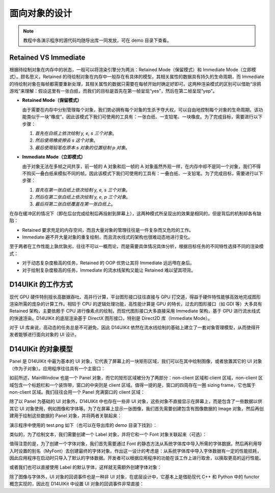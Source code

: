 .. _d14uikit-tutorials-object_oriented:

面向对象的设计
==============

.. image:: https://raw.githubusercontent.com/yiyaowen/D14Engine.Docs.Img/main/d14uikit/tutorials/object_oriented.png

.. note::

  教程中各演示程序的源代码均随导出库一同发放，可在 demo 目录下查看。

Retained VS Immediate
---------------------

根据待绘制对象在内存中的状态，一般可以将渲染引擎分为两派：Retained Mode（保留模式）和 Immediate Mode（立即模式）。顾名思义，Retained 的待绘制对象在内存中一般存在有具体的模型，其相关属性的数据具有持久的生命周期，而 Immediate 的待绘制对象在每帧都需要重新处理，其相关属性的数据只需要在每帧开始时确定好即可。这两种渲染模式的区别可以借助“涂鸦游戏”来理解：假设这里有一张白纸，而我们的目标是首先在第一帧呈现“yes”，然后在第二帧呈现“yep”。

* **Retained Mode（保留模式）**

  由于需要在内存中分别管理每个对象，我们势必拥有每个对象的生杀予夺大权，可以自由地控制每个对象的生命周期，该功能类似于一块“橡皮”。因此该模式下我们可使用的工具有：一张白纸、一支铅笔、一块橡皮。为了完成目标，需要进行以下步骤：

  1. *首先在白纸上依次绘制 y, e, s 三个对象*。
  2. *然后使用橡皮擦去 s 这个对象*。
  3. *最后使用铅笔在原本 s 对象的位置绘制 p 对象*。

* **Immediate Mode（立即模式）**

  由于对象无法在多帧之间共享，前一帧的 A 对象和后一帧的 A 对象虽然外观一样，在内存中却不是同一个对象，我们不得不购买一叠白纸来模拟不同的帧。因此该模式下我们可使用的工具有：一叠白纸、一支铅笔。为了完成目标，需要进行以下步骤：

  1. *首先在第一张白纸上依次绘制 y, e, s 三个对象*。
  2. *然后在第二张白纸上依次绘制 y, e, p 三个对象*。
  3. *最后将第二张白纸覆盖在第一张白纸上*。

在存在缓冲区的情况下（即在后台完成绘制后再投射到屏幕上），这两种模式所呈现出的效果是相同的，但是背后的机制却各有缺陷：

* Retained 要求充足的内存空间，而且大量对象的管理往往是一件复杂而又危险的工作。
* Immediate 避不开大量对象的重复绘制，而且流水线式的架构也很难动态地进行变化。

至于两者在工作性能上孰优孰劣，往往不可以一概而论，而是需要具体情况具体分析，根据目标任务的不同特性选择不同的渲染模式：

* 对于动态复杂度极高的任务，Retained 的 OOP 优势让其将 Immediate 远远甩在身后。
* 对于绘制复杂度极高的任务，Immediate 的流水线架构又能让 Retained 难以望其项背。

D14UIKit 的工作方式
-------------------

现代 GPU 硬件特别擅长高数据吞吐、高并行计算，平台图形接口往往直接与 GPU 打交道，得益于硬件特性能够高效地完成图形渲染所需的庞杂的计算工作。相较于 CPU 的逻辑处理功能，高性能计算是 GPU 的特长，过去的图形接口（如 GDI 等）大多具有 Retained 架构，主要依赖于 CPU 进行像素点的绘制，而现代图形接口大多直接采用 Immediate 架构，基于 GPU 进行流水线式的快速渲染。D14UIKit 的底层渲染基于 DirectX 图形接口，特别是 Direct2D 库（Immediate Mode）。

对于 UI 库来说，高动态的任务总是不可避免，因此 D14UIKit 依然在流水线绘制的基础上建立了一套对象管理模型，从而使得开发者能够进行面向对象的 UI 设计。

D14UIKit 的对象模型
---------------------

Panel 是 D14UIKit 中最为基本的 UI 对象，它代表了屏幕上的一块矩形区域，我们可以在其中绘制图像，或者放置其它的 UI 对象（作为子对象）。应用程序往往具有一个主窗口：

.. tabs::

    .. tab:: C++

        .. sourcecode:: c++

            MainWindow mwnd(DEMO_NAME);

    .. tab:: Python

        .. sourcecode:: python

            mwnd = MainWindow(DEMO_NAME)

如前所述，MainWindow 也是一个 Panel 对象，而它的矩形区域被分为了两部分：non-client 区域和 client 区域，non-client 区域包含一个标题栏和一个装饰带，窗口的中央则是 client 区域。值得一提的是，窗口的四周存在一圈 sizing frame，它也属于 non-client 区域。我们往往会用一个 Panel 充满窗口的 client 区域：

.. tabs::

    .. tab:: C++

        .. sourcecode:: c++

            Panel clntArea;
            mwnd.setContent(&clntArea);

    .. tab:: Python

        .. sourcecode:: python

            clntArea = Panel()
            mwnd.content = clntArea

除了以 Panel 为基础的 UI 对象外，D14UIKit 中也存在一些非 UI 对象，这些对象不直接显示在屏幕上，而是包含了一些数据以供其它 UI 对象使用，例如图像和字体等。为了在屏幕上显示一张图像，我们首先需要创建包含有图像数据的 Image 对象，然后再创建用于绘制这些数据的 Panel 对象，并将两者关联起来：

.. tabs::

    .. tab:: C++

        .. sourcecode:: c++

            Image img(L"test.png");

            Panel imgArea;
            imgArea.setParent(&clntArea);
            imgArea.setSize(img.size());
            imgArea.setPosition({ 20, 0 });
            imgArea.setImage(&img);

    .. tab:: Python

        .. sourcecode:: python

            img = Image('test.png')

            imgArea = Panel()
            imgArea.parent = clntArea
            imgArea.size = img.size
            imgArea.position = Point(20, 0)
            imgArea.image = img

演示程序中使用的 test.png 如下（也可以在导出库的 demo 目录下找到）：

.. image:: https://d14games.com/downloads/D14Logo.png

类似的，为了绘制文本，我们需要创建一个 Label 对象，并将它和一个 Font 对象关联起来（可选）：

.. tabs::

    .. tab:: C++

        .. sourcecode:: c++

            Label textArea;

            textArea.setParent(&clntArea);
            textArea.setSize({ 200, 100 });
            textArea.setPosition({ 400, 100 });
            textArea.setOutlineWidth(5);
            textArea.setOutlineColor({ 255, 0, 0 });
            textArea.setOutlineOpacity(0.5);
            textArea.setText(L"This is a label");
            textArea.setHorzAlign(Label::HCenter);

            Font::load(
                L"MyFont",
                L"Times New Roman",
                20,
                L"en-us",
                Font::ExtraBold,
                Font::Italic,
                Font::Expanded);

            textArea.setFont(Font(L"MyFont"));

    .. tab:: Python

        .. sourcecode:: python

            textArea = Label()

            textArea.parent = clntArea
            textArea.size = Size(200, 100)
            textArea.position = Point(400, 100)
            textArea.outlineWidth = 5
            textArea.outlineColor = Color(255, 0, 0)
            textArea.outlineOpacity = 0.5
            textArea.text = 'This is a label'
            textArea.horzAlign = Label.HCenter

            Font.load("MyFont", "Times New Roman", 20, "en-us", \
                      Font.ExtraBold, Font.Italic, Font.Expanded)

            textArea.font = Font('MyFont')

值得注意的是，为了创建一个字体对象，我们首先需要通过 Font 的静态方法从系统字体库中导入所需的字体数据，然后再利用导入时设置的别名（MyFont）去创建最终的字体对象。作出这一设计的考虑是：从系统字体库中导入字体数据有一定的性能损耗，因此应用程序在启动时只导入了默认的字体数据。开发者可以根据应用程序的功能在该工作上进行取舍，以换取更高的运行性能。

或者我们也可以直接使用 Label 的默认字体，这样就无需额外创建字体对象：

.. tabs::

    .. tab:: C++

        .. sourcecode:: c++

            Label busyArea;
            busyArea.setParent(&clntArea);
            busyArea.setSize({ 760, 240 });
            busyArea.setPosition({ 20, 300 });
            busyArea.setBkgnColor({ 128, 128, 128 });
            busyArea.setBkgnOpacity(0.5f);
            busyArea.setText(L"Try moving cursor in this area");
            busyArea.setHorzAlign(Label::HCenter);

            busyArea.setFontSize(20);

    .. tab:: Python

        .. sourcecode:: python

            busyArea = Label()
            busyArea.parent = clntArea
            busyArea.size = Size(760, 240)
            busyArea.position = Point(20, 300)
            busyArea.bkgnColor = Color(128, 128, 128)
            busyArea.bkgnOpacity = 0.5
            busyArea.text = 'Try moving cursor in this area'
            busyArea.horzAlign = Label.HCenter

            busyArea.fontSize = 20

除了图像与字体外，UI 对象的回调事件也是一种非 UI 对象，在底层设计中，它基本上是借助现代 C++ 和 Python 中的 functor 概念实现的，因此在 D14UIKit 中设置 UI 对象的回调事件非常直接：

.. tabs::

    .. tab:: C++

        .. sourcecode:: c++

            auto setBusyCursor = [](Panel* p, MouseMoveEvent* e)
            {
                auto cursor = Application::app()->cursor();
                cursor->setIcon(Cursor::Busy);
            };
            busyArea.callback().onMouseMove = setBusyCursor;

    .. tab:: Python

        .. sourcecode:: python

            def setBusyCursor(p, e):
                cursor = Application.app.cursor
                cursor.setIcon(Cursor.Busy)

            busyArea.f_onMouseMove = setBusyCursor
